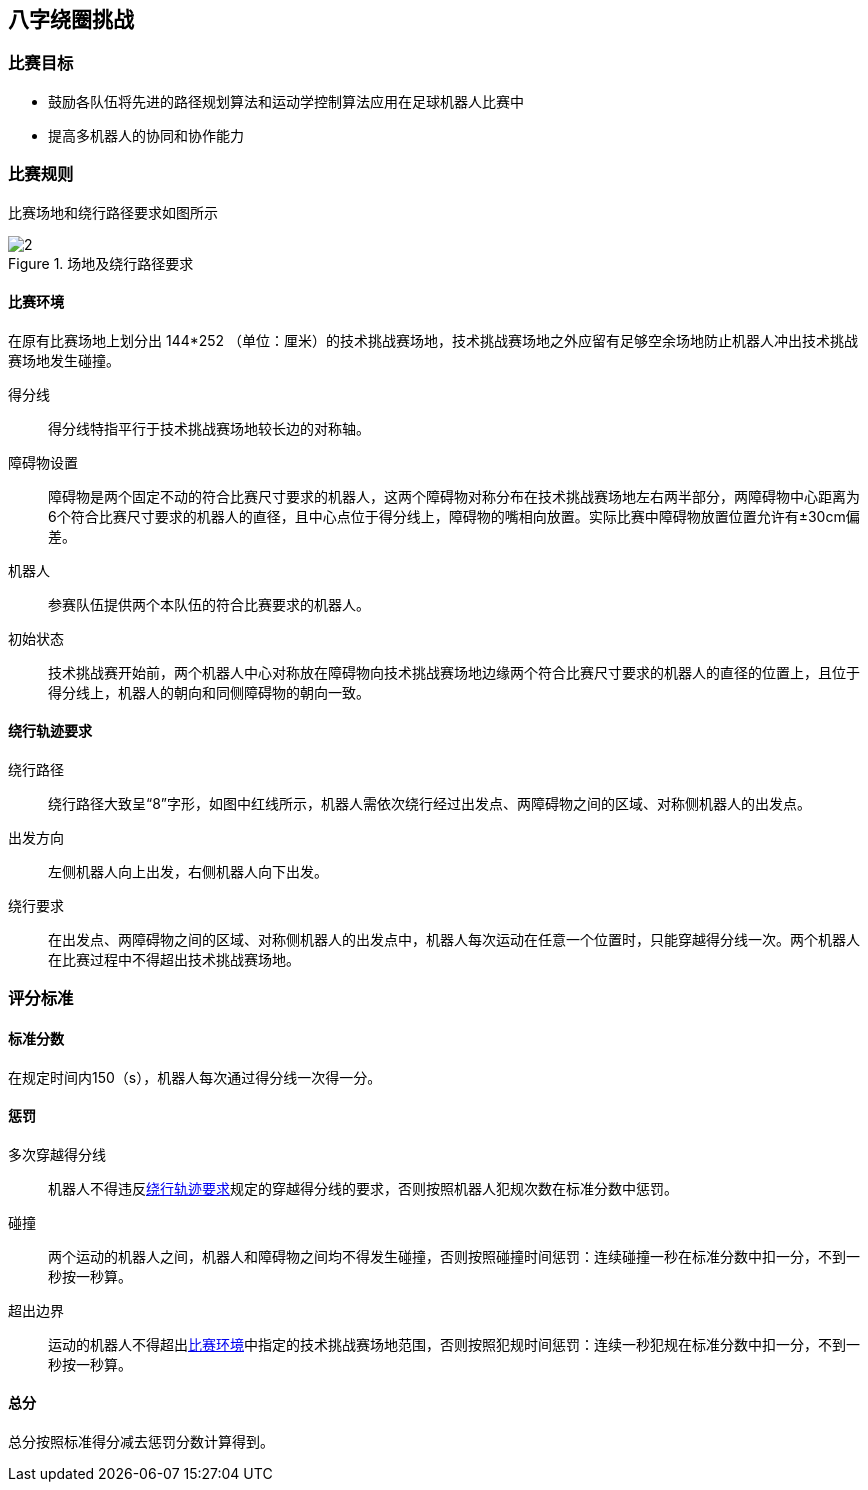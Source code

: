 == 八字绕圈挑战
=== 比赛目标
* 鼓励各队伍将先进的路径规划算法和运动学控制算法应用在足球机器人比赛中
* 提高多机器人的协同和协作能力

=== 比赛规则

比赛场地和绕行路径要求如图所示
[[挑战场地和绕行路径要求]]
.场地及绕行路径要求
image::2.png[]

==== 比赛环境

在原有比赛场地上划分出 144*252 （单位：厘米）的技术挑战赛场地，技术挑战赛场地之外应留有足够空余场地防止机器人冲出技术挑战赛场地发生碰撞。

得分线::
得分线特指平行于技术挑战赛场地较长边的对称轴。
障碍物设置::
障碍物是两个固定不动的符合比赛尺寸要求的机器人，这两个障碍物对称分布在技术挑战赛场地左右两半部分，两障碍物中心距离为6个符合比赛尺寸要求的机器人的直径，且中心点位于得分线上，障碍物的嘴相向放置。实际比赛中障碍物放置位置允许有±30cm偏差。
机器人::
参赛队伍提供两个本队伍的符合比赛要求的机器人。
初始状态::
技术挑战赛开始前，两个机器人中心对称放在障碍物向技术挑战赛场地边缘两个符合比赛尺寸要求的机器人的直径的位置上，且位于得分线上，机器人的朝向和同侧障碍物的朝向一致。

==== 绕行轨迹要求

绕行路径::
绕行路径大致呈“8”字形，如图中红线所示，机器人需依次绕行经过出发点、两障碍物之间的区域、对称侧机器人的出发点。
出发方向::
左侧机器人向上出发，右侧机器人向下出发。
绕行要求::
在出发点、两障碍物之间的区域、对称侧机器人的出发点中，机器人每次运动在任意一个位置时，只能穿越得分线一次。两个机器人在比赛过程中不得超出技术挑战赛场地。

=== 评分标准

==== 标准分数

在规定时间内150（s），机器人每次通过得分线一次得一分。 

==== 惩罚

多次穿越得分线::
机器人不得违反<<_绕行轨迹要求, 绕行轨迹要求>>规定的穿越得分线的要求，否则按照机器人犯规次数在标准分数中惩罚。
碰撞::
两个运动的机器人之间，机器人和障碍物之间均不得发生碰撞，否则按照碰撞时间惩罚：连续碰撞一秒在标准分数中扣一分，不到一秒按一秒算。
超出边界::
运动的机器人不得超出<<_比赛环境,比赛环境>>中指定的技术挑战赛场地范围，否则按照犯规时间惩罚：连续一秒犯规在标准分数中扣一分，不到一秒按一秒算。

==== 总分
总分按照标准得分减去惩罚分数计算得到。